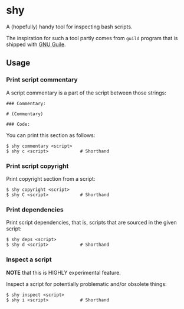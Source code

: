 * shy
  A (hopefully) handy tool for inspecting bash scripts.

  The inspiration for such a tool partly comes from =guild= program
  that is shipped with [[https://www.gnu.org/software/guile/][GNU Guile]].

** Usage

*** Print script commentary
    A script commentary is a part of the script between those strings:
#+BEGIN_EXAMPLE
### Commentary:

# (Commentary)

### Code:
#+END_EXAMPLE

    You can print this section as follows:
#+BEGIN_EXAMPLE
$ shy commentary <script>
$ shy c <script>            # Shorthand
#+END_EXAMPLE

*** Print script copyright
    Print copyright section from a script:
#+BEGIN_EXAMPLE
$ shy copyright <script>
$ shy C <script>            # Shorthand
#+END_EXAMPLE

*** Print dependencies
    Print script dependencies, that is, scripts that are sourced in
    the given script:
#+BEGIN_EXAMPLE
$ shy deps <script>
$ shy d <script>            # Shorthand
#+END_EXAMPLE

*** Inspect a script
    *NOTE* that this is HIGHLY experimental feature.

    Inspect a script for potentially problematic and/or obsolete
    things:
#+BEGIN_EXAMPLE
$ shy inspect <script>
$ shy i <script>            # Shorthand
#+END_EXAMPLE
